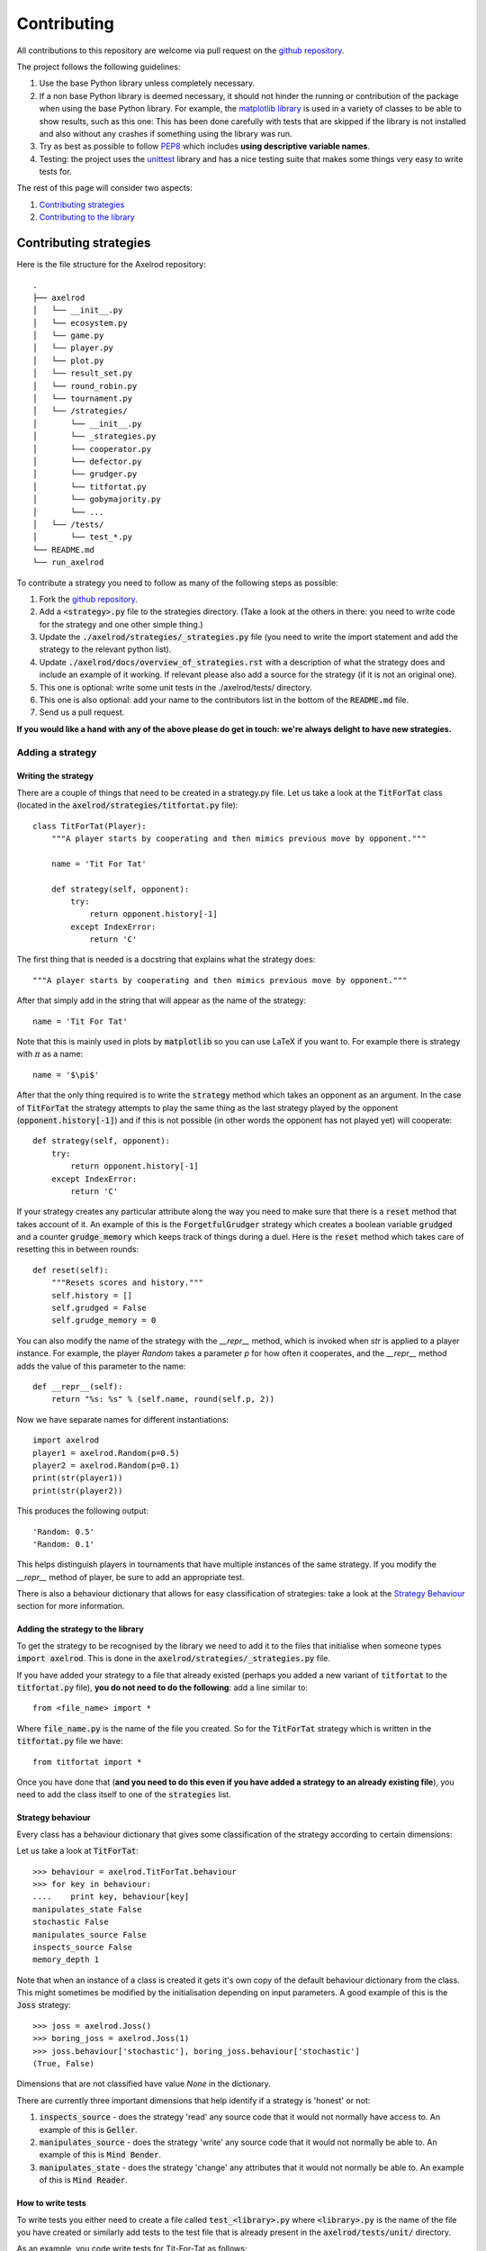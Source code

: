 Contributing
============

All contributions to this repository are welcome via pull request on the `github repository <https://github.com/Axelrod-Python/Axelrod>`_.

The project follows the following guidelines:

1. Use the base Python library unless completely necessary.
2. If a non base Python library is deemed necessary, it should not hinder the running or contribution of the package when using the base Python library.
   For example, the `matplotlib library <http://matplotlib.org/>`_ is used in a variety of classes to be able to show results, such as this one:
   This has been done carefully with tests that are skipped if the library is not installed and also without any crashes if something using the library was run.
3. Try as best as possible to follow `PEP8 <https://www.python.org/dev/peps/pep-0008/>`_ which includes **using descriptive variable names**.
4. Testing: the project uses the `unittest <https://docs.python.org/2/library/unittest.html>`_ library and has a nice testing suite that makes some things very easy to write tests for.

The rest of this page will consider two aspects:

1. `Contributing strategies`_
2. `Contributing to the library`_

Contributing strategies
-----------------------

Here is the file structure for the Axelrod repository::

    .
    ├── axelrod
    │   └── __init__.py
    │   └── ecosystem.py
    │   └── game.py
    │   └── player.py
    │   └── plot.py
    │   └── result_set.py
    │   └── round_robin.py
    │   └── tournament.py
    │   └── /strategies/
    │       └── __init__.py
    │       └── _strategies.py
    │       └── cooperator.py
    │       └── defector.py
    │       └── grudger.py
    │       └── titfortat.py
    │       └── gobymajority.py
    │       └── ...
    │   └── /tests/
    │       └── test_*.py
    └── README.md
    └── run_axelrod

To contribute a strategy you need to follow as many of the following steps as possible:

1. Fork the `github repository <https://github.com/Axelrod-Python/Axelrod>`_.
2. Add a :code:`<strategy>.py` file to the strategies directory. (Take a look at the others in there: you need to write code for the strategy and one other simple thing.)
3. Update the :code:`./axelrod/strategies/_strategies.py` file (you need to write the import statement and add the strategy to the relevant python list).
4. Update :code:`./axelrod/docs/overview_of_strategies.rst` with a description
   of what the strategy does and include an example of it working. If relevant
   please also add a source for the strategy (if it is not an original one).
5. This one is optional: write some unit tests in the ./axelrod/tests/ directory.
6. This one is also optional: add your name to the contributors list in the bottom of the :code:`README.md` file.
7. Send us a pull request.

**If you would like a hand with any of the above please do get in touch: we're
always delight to have new strategies.**

Adding a strategy
^^^^^^^^^^^^^^^^^

Writing the strategy
''''''''''''''''''''

There are a couple of things that need to be created in a strategy.py file.
Let us take a look at the :code:`TitForTat` class (located in the :code:`axelrod/strategies/titfortat.py` file)::


    class TitForTat(Player):
        """A player starts by cooperating and then mimics previous move by opponent."""

        name = 'Tit For Tat'

        def strategy(self, opponent):
            try:
                return opponent.history[-1]
            except IndexError:
                return 'C'

The first thing that is needed is a docstring that explains what the strategy does::

    """A player starts by cooperating and then mimics previous move by opponent."""

After that simply add in the string that will appear as the name of the strategy::

    name = 'Tit For Tat'

Note that this is mainly used in plots by :code:`matplotlib` so you can use LaTeX if you want to.
For example there is strategy with :math:`\pi` as a name::

    name = '$\pi$'

After that the only thing required is to write the :code:`strategy` method which
takes an opponent as an argument.  In the case of :code:`TitForTat` the strategy
attempts to play the same thing as the last strategy played by the opponent
(:code:`opponent.history[-1]`) and if this is not possible (in other words the
opponent has not played yet) will cooperate::

    def strategy(self, opponent):
        try:
            return opponent.history[-1]
        except IndexError:
            return 'C'

If your strategy creates any particular attribute along the way you need to make
sure that there is a :code:`reset` method that takes account of it.  An example
of this is the :code:`ForgetfulGrudger` strategy which creates a boolean
variable :code:`grudged` and a counter :code:`grudge_memory` which keeps track
of things during a duel.  Here is the :code:`reset` method which takes care of
resetting this in between rounds::

    def reset(self):
        """Resets scores and history."""
        self.history = []
        self.grudged = False
        self.grudge_memory = 0


You can also modify the name of the strategy with the `__repr__` method, which
is invoked when `str` is applied to a player instance. For example, the player
`Random` takes a parameter `p` for how often it cooperates, and the `__repr__`
method adds the value of this parameter to the name::

    def __repr__(self):
        return "%s: %s" % (self.name, round(self.p, 2))

Now we have separate names for different instantiations::

    import axelrod
    player1 = axelrod.Random(p=0.5)
    player2 = axelrod.Random(p=0.1)
    print(str(player1))
    print(str(player2))

This produces the following output::

    'Random: 0.5'
    'Random: 0.1'

This helps distinguish players in tournaments that have multiple instances of the
same strategy. If you modify the `__repr__` method of player, be sure to add an
appropriate test.

There is also a behaviour dictionary that allows for easy classification of
strategies: take a look at the `Strategy Behaviour`_ section for more
information.


Adding the strategy to the library
''''''''''''''''''''''''''''''''''

To get the strategy to be recognised by the library we need to add it to the files that initialise when someone types :code:`import axelrod`.
This is done in the :code:`axelrod/strategies/_strategies.py` file.

If you have added your strategy to a file that already existed (perhaps you added a new variant of :code:`titfortat` to the :code:`titfortat.py` file), **you do not need to do the following**: add a line similar to::

    from <file_name> import *

Where :code:`file_name.py` is the name of the file you created.
So for the :code:`TitForTat` strategy which is written in the :code:`titfortat.py` file we have::

    from titfortat import *

Once you have done that (**and you need to do this even if you have added a
strategy to an already existing file**), you need to add the class itself to one
of the :code:`strategies` list.


Strategy behaviour
''''''''''''''''''

Every class has a behaviour dictionary that gives some classification of the
strategy according to certain dimensions::

Let us take a look at :code:`TitForTat`::

    >>> behaviour = axelrod.TitForTat.behaviour
    >>> for key in behaviour:
    ....    print key, behaviour[key]
    manipulates_state False
    stochastic False
    manipulates_source False
    inspects_source False
    memory_depth 1

Note that when an instance of a class is created it gets it's own copy of the
default behaviour dictionary from the class. This might sometimes be modified by
the initialisation depending on input parameters. A good example of this is the
:code:`Joss` strategy::

    >>> joss = axelrod.Joss()
    >>> boring_joss = axelrod.Joss(1)
    >>> joss.behaviour['stochastic'], boring_joss.behaviour['stochastic']
    (True, False)

Dimensions that are not classified have value `None` in the dictionary.

There are currently three important dimensions that help identify if a strategy
is 'honest' or not:

1. :code:`inspects_source` - does the strategy 'read' any source code that
   it would not normally have access to. An example of this is :code:`Geller`.
2. :code:`manipulates_source` - does the strategy 'write' any source code that
   it would not normally be able to. An example of this is :code:`Mind Bender`.
3. :code:`manipulates_state` - does the strategy 'change' any attributes that
   it would not normally be able to. An example of this is :code:`Mind Reader`.


How to write tests
''''''''''''''''''

To write tests you either need to create a file called :code:`test_<library>.py` where :code:`<library>.py` is the name of the file you have created or similarly add tests to the test file that is already present in the :code:`axelrod/tests/unit/` directory.

As an example, you code write tests for Tit-For-Tat as follows::

    import axelrod

    from test_player import TestPlayer


    class TestTitForTat(TestPlayer):

        name = "Tit For Tat"
        player = axelrod.TitForTat
        expected_behaviour = {
            'memory_depth': 1,
            'stochastic': False,
            'inspects_source': False,
            'manipulates_source': False,
            'manipulates_state': False
        }

        def test_strategy(self):
            """Starts by cooperating."""
            P1 = axelrod.TitForTat()
            P2 = axelrod.Player()
            self.assertEqual(P1.strategy(P2), 'C')

        def test_effect_of_strategy(self):
            """
            Repeats last action of opponent history
            """
            P1 = axelrod.TitForTat()
            P2 = axelrod.Player()
            P2.history = ['C', 'C', 'C', 'C']
            self.assertEqual(P1.strategy(P2), 'C')
            P2.history = ['C', 'C', 'C', 'C', 'D']
            self.assertEqual(P1.strategy(P2), 'D')

The :code:`test_effect_of_strategy` method mainly checks that the :code:`strategy` method in the :code:`TitForTat` class works as expected:

1. If the opponent's last strategy was :code:`C`: then :code:`TitForTat` should cooperate::

    P2.history = ['C', 'C', 'C', 'C']
    self.assertEqual(P1.strategy(P2), 'C')

2. If the opponent's last strategy was :code:`D`: then :code:`TitForTat` should defect::

    P2.history = ['C', 'C', 'C', 'C', 'D']
    self.assertEqual(P1.strategy(P2), 'D')

As mentioned in `Writing the strategy`_ if you write a strategy with a :code:`reset` method that should be tested.
Here is the test for the :code:`ForgetfulGrudger` strategy (in the :code:`test_grudger.py` file)::

    def test_reset_method(self):
        """
        tests the reset method
        """
        P1 = axelrod.ForgetfulGrudger()
        P1.history = ['C', 'D', 'D', 'D']
        P1.grudged = True
        P1.grudge_memory = 4
        P1.reset()
        self.assertEqual(P1.history, [])
        self.assertEqual(P1.grudged, False)
        self.assertEqual(P1.grudge_memory, 0)


We have added some convenience member functions to the :code:`TestPlayer` class. All three of these functions can take an optional keyword argument :code:`random_seed` (useful for stochastic strategies).

1. The member function :code:`first_play_test` tests the first strategy, e.g.::

    def test_strategy(self):
        self.first_play_test('C')

This is equivalent to::

    def test_effect_of_strategy(self):
        P1 = axelrod.TitForTat() # Or whatever player is in your test class
        P2 = axelrod.Player()
        P2.history = []
        P2.history = []
        self.assertEqual(P1.strategy(P2), 'C')

2. The member function :code:`markov_test` takes a list of four plays, each following one round of CC, CD, DC, and DD respectively::

    def test_effect_of_strategy(self):
        self.markov_test(['C', 'D', 'D', 'C'])

This is equivalent to::

    def test_effect_of_strategy(self):
        P1 = axelrod.TitForTat() # Or whatever player is in your test class
        P2 = axelrod.Player()
        P2.history = ['C']
        P2.history = ['C']
        self.assertEqual(P1.strategy(P2), 'C')
        P2.history = ['C']
        P2.history = ['D']
        self.assertEqual(P1.strategy(P2), 'D')
        P2.history = ['D']
        P2.history = ['C']
        self.assertEqual(P1.strategy(P2), 'D')
        P2.history = ['D']
        P2.history = ['D']
        self.assertEqual(P1.strategy(P2), 'C')

3. The member function :code:`responses_test` takes arbitrary histories for each player and tests a list of expected next responses::

    def test_effect_of_strategy(self):
        self.responses_test([C], [C], [D, C, C, C], random_seed=15)

In this case each player has their history set to :code:`[C]` and the expected responses are D, C, C, C. Note that the histories will elongate as the responses accumulated.


Finally, there is a :code:`TestHeadsUp` class that streamlines the testing of two strategies playing each other using a test function :code:`versus_test`. For example, to test several rounds of play of Tit-For-Two-Tats versus Bully::

    class TestTF2TvsBully(TestHeadsUp):
        """Test Tit for Two Tats vs Bully"""
        def test_rounds(self):
            outcomes = [[C, D], [C, D], [D, D], [D, C], [C, C], [C, D], [C, D], [D, D]]
            self.versus_test(axelrod.TitFor2Tats, axelrod.Bully, outcomes)

The function :code:`versus_test` also accepts a :code:`random_seed` keyword, and like :code:`responses_test` the history is accumulated.

The :code:`expected_behaviour` dictionary tests that the behaviour of the
strategy is as expected (the tests for this is inherited in the :code:`init`
method). Please be sure to classify new strategies according to the already
present dimensions but if you create a new dimension you do not **need** to re
classify all the other strategies (but feel free to! :)).

How to run tests
''''''''''''''''

The project has an extensive test suite which is run each time a new contribution is made to the repository.
If you want to check that all the tests pass before you submit a pull request you can run the tests yourself::

    python -m unittest discover

If you are developing new tests for the suite, it is useful to run a single test file so that you don't have to wait for the entire suite each time.
For example, to run only the tests for the Grudger strategy::

    python -m unittest axelrod.tests.unit.test_grudger

The test suite is dvided into two categories: unit tests and integration tests. Each can be run individually::

    python -m unittest discover -s axelrod.tests.unit
    python -m unittest discover -s axelrod.tests.integration

Note that this project is being taken care off by `travis-ci <https://travis-ci.org/>`_, so tests will be run automatically when opening a pull request.
You can see the latest build status `here <https://travis-ci.org/Axelrod-Python/Axelrod>`_.


Adding the strategy to the documentation
''''''''''''''''''''''''''''''''''''''''

To index all the strategies and make sure their docstrings get added to the
documentation::

    cd docs
    python auto_generate_strategies_list.py > index_of_strategies.rst

This will write the file that is automatically used by `<https://readthedocs.org/>`_ to generate this `list <http://axelrod.readthedocs.org/en/latest/strategies.html>`_ of strategies.

If you would like to build the documentation locally use::

    make html

Contributing to the library
---------------------------

All contributions (docs, tests, etc) are very welcome, if there is a specific functionality that you would like to add the please open an `issue <https://github.com/Axelrod-Python/Axelrod/issues>`_ (or indeed take a look at the ones already there and jump in the conversation!).

In general follow this library aims to follow the guidelines mentioned at the top of this page.
